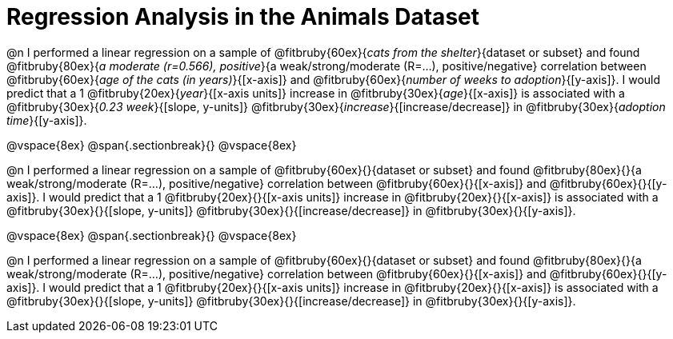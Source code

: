 = Regression Analysis in the Animals Dataset

@n I performed a linear regression on a sample of @fitbruby{60ex}{_cats from the shelter_}{dataset or subset} and found @fitbruby{80ex}{_a moderate (r=0.566), positive_}{a weak/strong/moderate (R=...), positive/negative} correlation between @fitbruby{60ex}{_age of the cats (in years)_}{[x-axis]} and @fitbruby{60ex}{_number of weeks to adoption_}{[y-axis]}. I would predict that a 1 @fitbruby{20ex}{_year_}{[x-axis units]} increase in @fitbruby{30ex}{_age_}{[x-axis]} is associated with a @fitbruby{30ex}{_0.23 week_}{[slope, y-units]} @fitbruby{30ex}{_increase_}{[increase/decrease]} in @fitbruby{30ex}{_adoption time_}{[y-axis]}.

@vspace{8ex}
@span{.sectionbreak}{}
@vspace{8ex}

@n I performed a linear regression on a sample of @fitbruby{60ex}{}{dataset or subset} and found @fitbruby{80ex}{}{a weak/strong/moderate (R=...), positive/negative} correlation between @fitbruby{60ex}{}{[x-axis]} and @fitbruby{60ex}{}{[y-axis]}. I would predict that a 1 @fitbruby{20ex}{}{[x-axis units]} increase in @fitbruby{20ex}{}{[x-axis]} is associated with a @fitbruby{30ex}{}{[slope, y-units]} @fitbruby{30ex}{}{[increase/decrease]} in @fitbruby{30ex}{}{[y-axis]}.

@vspace{8ex}
@span{.sectionbreak}{}
@vspace{8ex}

@n I performed a linear regression on a sample of @fitbruby{60ex}{}{dataset or subset} and found @fitbruby{80ex}{}{a weak/strong/moderate (R=...), positive/negative} correlation between @fitbruby{60ex}{}{[x-axis]} and @fitbruby{60ex}{}{[y-axis]}. I would predict that a 1 @fitbruby{20ex}{}{[x-axis units]} increase in @fitbruby{20ex}{}{[x-axis]} is associated with a @fitbruby{30ex}{}{[slope, y-units]} @fitbruby{30ex}{}{[increase/decrease]} in @fitbruby{30ex}{}{[y-axis]}.
